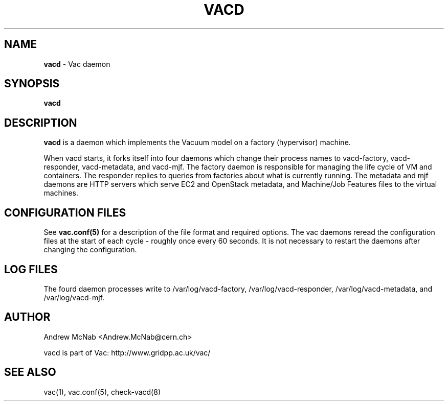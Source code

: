 .TH VACD 8 "Sep 2017" "vacd" "Vac Manual"
.SH NAME
.B vacd
\- Vac daemon
.SH SYNOPSIS
.B vacd
.SH DESCRIPTION
.B vacd
is a daemon which implements the Vacuum model on a factory (hypervisor) machine.

When vacd starts, it forks itself into four daemons
which change their process names to vacd-factory, vacd-responder,
vacd-metadata, and vacd-mjf. The
factory daemon is responsible for managing the life cycle of VM and
containers. The responder
replies to queries from factories about what is currently running. The
metadata and mjf daemons are HTTP servers which serve EC2 and OpenStack
metadata, and Machine/Job Features files to the virtual machines.

.SH CONFIGURATION FILES

See 
.B
vac.conf(5)
for a description of the file format and required options. The vac daemons
reread the configuration files at the start of each cycle - roughly once 
every 60 seconds. It is not necessary to restart the daemons after changing
the configuration.

.SH LOG FILES

The fourd daemon processes write to /var/log/vacd-factory,  
/var/log/vacd-responder, /var/log/vacd-metadata, and 
/var/log/vacd-mjf.

.SH AUTHOR
Andrew McNab <Andrew.McNab@cern.ch>

vacd is part of Vac: http://www.gridpp.ac.uk/vac/
.SH "SEE ALSO"
vac(1),
vac.conf(5),
check-vacd(8)
